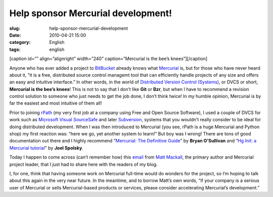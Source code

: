 Help sponsor Mercurial development!
###################################
:slug: help-sponsor-mercurial-development
:date: 2010-04-21 15:00
:category: English
:tags: english

[caption id=”” align=”alignright” width=”240” caption=”Mercurial is the
bee’s knees”]\ |Buzzy Bee by Louise - Paisley|\ [/caption]

Anyone who has ever added a project to
`BitBucket <http://bitbucket.org/>`__ already knows what
`Mercurial <http://mercurial.selenic.com/>`__ is, but for those who have
never heard about it, “it is a free, distributed source control managemt
tool that can efficiently handle projects of any size and offers an easy
and intuitive interface.” In other words, in the world of `Distributed
Version Control
(Systems) <http://en.wikipedia.org/wiki/Distributed_revision_control>`__,
or DVCS or short, **Mercurial is the bee’s knees**! This is not to say
that I don’t like **Git** or **Bzr**, but when I have to recommend a
revision control solution to someone who just needs to get the job done,
I don’t think twice! In my humble opinion, Mercurial is by far the
easiest and most intuitive of them all!

Prior to joining `rPath <http://rpath.com>`__ (my very first job at a
company using Free and Open Source Software), I used a couple of DVCS
for work such as `Microsoft Visual
SourceSafe <http://msdn.microsoft.com/en-us/library/aa302175.aspx>`__
and later `Subversion <http://subversion.tigris.org/>`__, systems that
you wouldn’t really consider to be ideal for doing distributed
development. When I was then introduced to Mercurial (you see, rPath is
a huge Mercurial and Python shop) my first reaction was: “here we go,
yet another system to learn!” But boy was I wrong! There are tons of
good documentation out there and I highly recommend “\ `Mercurial: The
Definitive Guide <http://hgbook.red-bean.com/>`__" by **Bryan
O’Sullivan** and “\ `Hg Init: a Mercurial
tutorial <http://hginit.com/>`__" by **Joel Spolsky**.

Today I happen to come across (can’t remember how) this
`email <http://selenic.com/pipermail/mercurial/2010-April/031543.html>`__
from `Matt Mackall <http://mercurial.selenic.com/wiki/mpm>`__, the
primary author and Mercurial project leader, that I just had to share
here with the readers of my blog.

I, for one, think that having someone work on Mercurial full-time would
do wonders for the project, so I’m hoping to talk about this again in
the very near future. In the meantime, and to borrow Matt’s own words,
“if your company is a serious user of Mercurial or sells Mercurial-based
products or services, please consider accelerating Mercurial’s
development.”

.. |Buzzy Bee by Louise - Paisley| image:: http://farm4.static.flickr.com/3066/2767731756_8523847ca0_m_d.jpg
   :target: http://www.flickr.com/photos/louise-paisley/2767731756/

